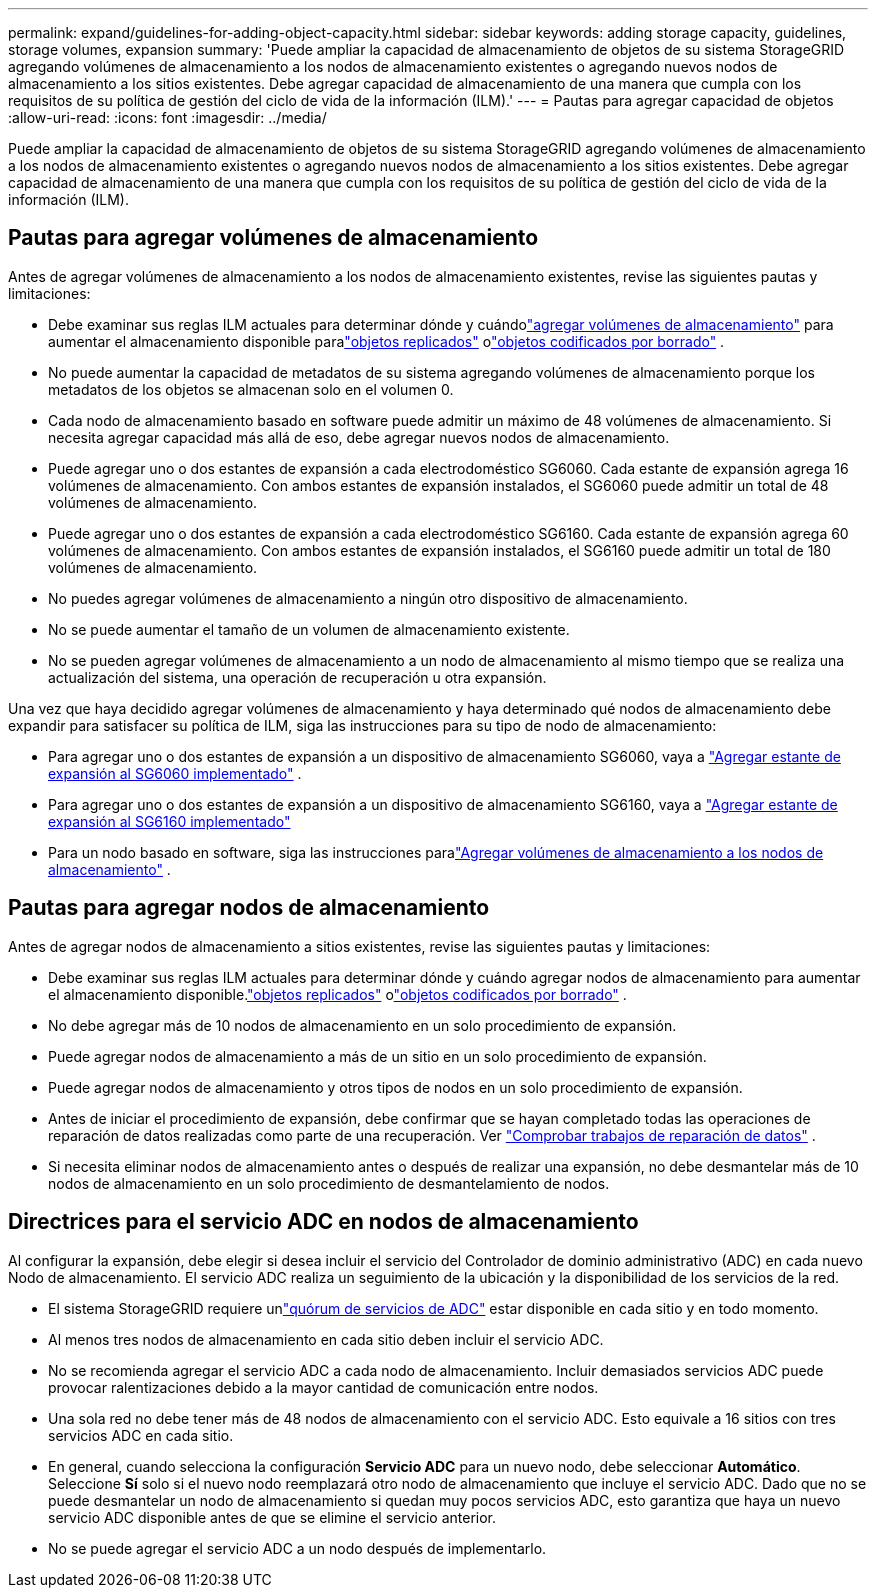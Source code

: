 ---
permalink: expand/guidelines-for-adding-object-capacity.html 
sidebar: sidebar 
keywords: adding storage capacity, guidelines, storage volumes, expansion 
summary: 'Puede ampliar la capacidad de almacenamiento de objetos de su sistema StorageGRID agregando volúmenes de almacenamiento a los nodos de almacenamiento existentes o agregando nuevos nodos de almacenamiento a los sitios existentes.  Debe agregar capacidad de almacenamiento de una manera que cumpla con los requisitos de su política de gestión del ciclo de vida de la información (ILM).' 
---
= Pautas para agregar capacidad de objetos
:allow-uri-read: 
:icons: font
:imagesdir: ../media/


[role="lead"]
Puede ampliar la capacidad de almacenamiento de objetos de su sistema StorageGRID agregando volúmenes de almacenamiento a los nodos de almacenamiento existentes o agregando nuevos nodos de almacenamiento a los sitios existentes.  Debe agregar capacidad de almacenamiento de una manera que cumpla con los requisitos de su política de gestión del ciclo de vida de la información (ILM).



== Pautas para agregar volúmenes de almacenamiento

Antes de agregar volúmenes de almacenamiento a los nodos de almacenamiento existentes, revise las siguientes pautas y limitaciones:

* Debe examinar sus reglas ILM actuales para determinar dónde y cuándolink:../expand/adding-storage-volumes-to-storage-nodes.html["agregar volúmenes de almacenamiento"] para aumentar el almacenamiento disponible paralink:../ilm/what-replication-is.html["objetos replicados"] olink:../ilm/what-erasure-coding-schemes-are.html["objetos codificados por borrado"] .
* No puede aumentar la capacidad de metadatos de su sistema agregando volúmenes de almacenamiento porque los metadatos de los objetos se almacenan solo en el volumen 0.
* Cada nodo de almacenamiento basado en software puede admitir un máximo de 48 volúmenes de almacenamiento.  Si necesita agregar capacidad más allá de eso, debe agregar nuevos nodos de almacenamiento.
* Puede agregar uno o dos estantes de expansión a cada electrodoméstico SG6060.  Cada estante de expansión agrega 16 volúmenes de almacenamiento.  Con ambos estantes de expansión instalados, el SG6060 puede admitir un total de 48 volúmenes de almacenamiento.
* Puede agregar uno o dos estantes de expansión a cada electrodoméstico SG6160.  Cada estante de expansión agrega 60 volúmenes de almacenamiento.  Con ambos estantes de expansión instalados, el SG6160 puede admitir un total de 180 volúmenes de almacenamiento.
* No puedes agregar volúmenes de almacenamiento a ningún otro dispositivo de almacenamiento.
* No se puede aumentar el tamaño de un volumen de almacenamiento existente.
* No se pueden agregar volúmenes de almacenamiento a un nodo de almacenamiento al mismo tiempo que se realiza una actualización del sistema, una operación de recuperación u otra expansión.


Una vez que haya decidido agregar volúmenes de almacenamiento y haya determinado qué nodos de almacenamiento debe expandir para satisfacer su política de ILM, siga las instrucciones para su tipo de nodo de almacenamiento:

* Para agregar uno o dos estantes de expansión a un dispositivo de almacenamiento SG6060, vaya a https://docs.netapp.com/us-en/storagegrid-appliances/sg6000/adding-expansion-shelf-to-deployed-sg6060.html["Agregar estante de expansión al SG6060 implementado"^] .
* Para agregar uno o dos estantes de expansión a un dispositivo de almacenamiento SG6160, vaya a https://docs.netapp.com/us-en/storagegrid-appliances/sg6100/adding-expansion-shelf-to-deployed-sg6160.html["Agregar estante de expansión al SG6160 implementado"^]
* Para un nodo basado en software, siga las instrucciones paralink:adding-storage-volumes-to-storage-nodes.html["Agregar volúmenes de almacenamiento a los nodos de almacenamiento"] .




== Pautas para agregar nodos de almacenamiento

Antes de agregar nodos de almacenamiento a sitios existentes, revise las siguientes pautas y limitaciones:

* Debe examinar sus reglas ILM actuales para determinar dónde y cuándo agregar nodos de almacenamiento para aumentar el almacenamiento disponible.link:../ilm/what-replication-is.html["objetos replicados"] olink:../ilm/what-erasure-coding-schemes-are.html["objetos codificados por borrado"] .
* No debe agregar más de 10 nodos de almacenamiento en un solo procedimiento de expansión.
* Puede agregar nodos de almacenamiento a más de un sitio en un solo procedimiento de expansión.
* Puede agregar nodos de almacenamiento y otros tipos de nodos en un solo procedimiento de expansión.
* Antes de iniciar el procedimiento de expansión, debe confirmar que se hayan completado todas las operaciones de reparación de datos realizadas como parte de una recuperación. Ver link:../maintain/checking-data-repair-jobs.html["Comprobar trabajos de reparación de datos"] .
* Si necesita eliminar nodos de almacenamiento antes o después de realizar una expansión, no debe desmantelar más de 10 nodos de almacenamiento en un solo procedimiento de desmantelamiento de nodos.




== Directrices para el servicio ADC en nodos de almacenamiento

Al configurar la expansión, debe elegir si desea incluir el servicio del Controlador de dominio administrativo (ADC) en cada nuevo Nodo de almacenamiento. El servicio ADC realiza un seguimiento de la ubicación y la disponibilidad de los servicios de la red.

* El sistema StorageGRID requiere unlink:../maintain/understanding-adc-service-quorum.html["quórum de servicios de ADC"] estar disponible en cada sitio y en todo momento.
* Al menos tres nodos de almacenamiento en cada sitio deben incluir el servicio ADC.
* No se recomienda agregar el servicio ADC a cada nodo de almacenamiento.  Incluir demasiados servicios ADC puede provocar ralentizaciones debido a la mayor cantidad de comunicación entre nodos.
* Una sola red no debe tener más de 48 nodos de almacenamiento con el servicio ADC.  Esto equivale a 16 sitios con tres servicios ADC en cada sitio.
* En general, cuando selecciona la configuración *Servicio ADC* para un nuevo nodo, debe seleccionar *Automático*. Seleccione *Sí* solo si el nuevo nodo reemplazará otro nodo de almacenamiento que incluye el servicio ADC. Dado que no se puede desmantelar un nodo de almacenamiento si quedan muy pocos servicios ADC, esto garantiza que haya un nuevo servicio ADC disponible antes de que se elimine el servicio anterior.
* No se puede agregar el servicio ADC a un nodo después de implementarlo.

